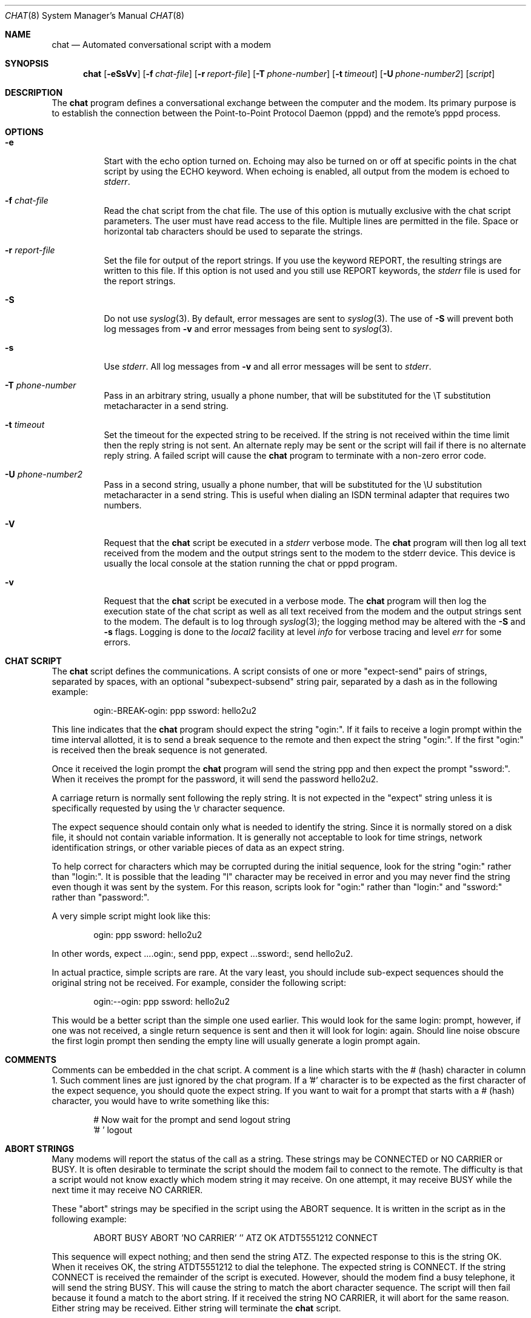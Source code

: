 .\" $FreeBSD: stable/12/usr.bin/chat/chat.8 240370 2012-09-11 19:25:59Z joel $
.Dd September 10, 2012
.Dt CHAT 8
.Os
.Sh NAME
.Nm chat
.Nd Automated conversational script with a modem
.Sh SYNOPSIS
.Nm
.Op Fl eSsVv
.Op Fl f Ar chat-file
.Op Fl r Ar report-file
.Op Fl T Ar phone-number
.Op Fl t Ar timeout
.Op Fl U Ar phone-number2
.Op Ar script
.Sh DESCRIPTION
The
.Nm
program defines a conversational exchange between the
computer and the modem.
Its primary purpose is to establish the
connection between the Point-to-Point Protocol Daemon
.Pq pppd
and the remote's pppd process.
.Sh OPTIONS
.Bl -tag -width indent
.It Fl e
Start with the echo option turned on.
Echoing may also be turned on
or off at specific points in the chat script by using the ECHO
keyword.
When echoing is enabled, all output from the modem is echoed
to
.Em stderr .
.It Fl f Ar chat-file
Read the chat script from the chat file.
The use of this option
is mutually exclusive with the chat script parameters.
The user must
have read access to the file.
Multiple lines are permitted in the file.
Space or horizontal tab characters should be used to separate
the strings.
.It Fl r Ar report-file
Set the file for output of the report strings.
If you use the keyword
.Dv REPORT ,
the resulting strings are written to this file.
If this
option is not used and you still use
.Dv REPORT
keywords, the
.Pa stderr
file is used for the report strings.
.It Fl S
Do not use
.Xr syslog 3 .
By default, error messages are sent to
.Xr syslog 3 .
The use of
.Fl S
will prevent both log messages from
.Fl v
and error messages from being sent to
.Xr syslog 3 .
.It Fl s
Use
.Em stderr .
All log messages from
.Fl v
and all error messages will be
sent to
.Em stderr .
.It Fl T Ar phone-number
Pass in an arbitrary string, usually a phone number, that will be
substituted for the \\T substitution metacharacter in a send string.
.It Fl t Ar timeout
Set the timeout for the expected string to be received.
If the string
is not received within the time limit then the reply string is not
sent.
An alternate reply may be sent or the script will fail if there
is no alternate reply string.
A failed script will cause the
.Nm
program to terminate with a non-zero error code.
.It Fl U Ar phone-number2
Pass in a second string, usually a phone number, that will be
substituted for the \\U substitution metacharacter in a send string.
This is useful when dialing an ISDN terminal adapter that requires two
numbers.
.It Fl V
Request that the
.Nm
script be executed in a
.Em stderr
verbose mode.
The
.Nm
program will then log all text received from the
modem and the output strings sent to the modem to the stderr device.
This
device is usually the local console at the station running the chat or
pppd program.
.It Fl v
Request that the
.Nm
script be executed in a verbose mode.
The
.Nm
program will then log the execution state of the chat
script as well as all text received from the modem and the output
strings sent to the modem.
The default is to log through
.Xr syslog 3 ;
the logging method may be altered with the
.Fl S
and
.Fl s
flags.
Logging is done to the
.Em local2
facility at level
.Em info
for verbose tracing and level
.Em err
for some errors.
.El
.Sh CHAT SCRIPT
The
.Nm
script defines the communications.
A script consists of one or more "expect-send" pairs of strings,
separated by spaces, with an optional "subexpect-subsend" string pair,
separated by a dash as in the following example:
.Pp
.D1 ogin:-BREAK-ogin: ppp ssword: hello2u2
.Pp
This line indicates that the
.Nm
program should expect the string "ogin:".
If it fails to receive a login prompt within the time interval
allotted, it is to send a break sequence to the remote and then expect the
string "ogin:".
If the first "ogin:" is received then the break sequence is
not generated.
.Pp
Once it received the login prompt the
.Nm
program will send the
string ppp and then expect the prompt "ssword:".
When it receives the
prompt for the password, it will send the password hello2u2.
.Pp
A carriage return is normally sent following the reply string.
It is not
expected in the "expect" string unless it is specifically requested by using
the \\r character sequence.
.Pp
The expect sequence should contain only what is needed to identify the
string.
Since it is normally stored on a disk file, it should not contain
variable information.
It is generally not acceptable to look for time
strings, network identification strings, or other variable pieces of data as
an expect string.
.Pp
To help correct for characters which may be corrupted during the initial
sequence, look for the string "ogin:" rather than "login:".
It is possible
that the leading "l" character may be received in error and you may never
find the string even though it was sent by the system.
For this reason,
scripts look for "ogin:" rather than "login:" and "ssword:" rather than
"password:".
.Pp
A very simple script might look like this:
.Pp
.D1 ogin: ppp ssword: hello2u2
.Pp
In other words, expect ....ogin:, send ppp, expect ...ssword:, send hello2u2.
.Pp
In actual practice, simple scripts are rare.
At the vary least, you
should include sub-expect sequences should the original string not be
received.
For example, consider the following script:
.Pp
.D1 ogin:--ogin: ppp ssword: hello2u2
.Pp
This would be a better script than the simple one used earlier.
This would look
for the same login: prompt, however, if one was not received, a single
return sequence is sent and then it will look for login: again.
Should line
noise obscure the first login prompt then sending the empty line will
usually generate a login prompt again.
.Sh COMMENTS
Comments can be embedded in the chat script.
A comment is a line which
starts with the # (hash) character in column 1.
Such comment
lines are just ignored by the chat program.
If a '#' character is to
be expected as the first character of the expect sequence, you should
quote the expect string.
If you want to wait for a prompt that starts with a # (hash)
character, you would have to write something like this:
.Bd -literal -offset indent
# Now wait for the prompt and send logout string
\&'# ' logout
.Ed
.Sh ABORT STRINGS
Many modems will report the status of the call as a string.
These strings may be
.Dv CONNECTED
or
.Dv NO CARRIER
or
.Dv BUSY .
It is often desirable to terminate the script should the modem fail to
connect to the remote.
The difficulty is that a script would not know
exactly which modem string it may receive.
On one attempt, it may receive
.Dv BUSY
while the next time it may receive
.Dv NO CARRIER .
.Pp
These "abort" strings may be specified in the script using the ABORT
sequence.
It is written in the script as in the following example:
.Pp
.D1 ABORT BUSY ABORT 'NO CARRIER' '' ATZ OK ATDT5551212 CONNECT
.Pp
This sequence will expect nothing; and then send the string ATZ.
The expected response to this is the string
.Dv OK .
When it receives
.Dv OK ,
the string ATDT5551212 to dial the telephone.
The expected string is
.Dv CONNECT .
If the string
.Dv CONNECT
is received the remainder of the
script is executed.
However, should the modem find a busy telephone, it will
send the string
.Dv BUSY .
This will cause the string to match the abort
character sequence.
The script will then fail because it found a match to
the abort string.
If it received the string
.Dv NO CARRIER ,
it will abort
for the same reason.
Either string may be received.
Either string will
terminate the
.Nm
script.
.Sh CLR_ABORT STRINGS
This sequence allows for clearing previously set
.Dv ABORT
strings.
.Dv ABORT
strings are kept in an array of a pre-determined size (at
compilation time); CLR_ABORT will reclaim the space for cleared
entries so that new strings can use that space.
.Sh SAY STRINGS
The
.Dv SAY
directive allows the script to send strings to the user
at the terminal via standard error.
If
.Nm
is being run by
pppd, and pppd is running as a daemon (detached from its controlling
terminal), standard error will normally be redirected to the file
.Pa /etc/ppp/connect-errors .
.Pp
.Dv SAY
strings must be enclosed in single or double quotes.
If carriage return and line feed are needed in the string to be output,
you must explicitly add them to your string.
.Pp
The
.Dv SAY
strings could be used to give progress messages in sections of
the script where you want to have 'ECHO OFF' but still let the user
know what is happening.  An example is:
.Bd -literal -offset indent
ABORT BUSY
ECHO OFF
SAY "Dialling your ISP...\\n"
\&'' ATDT5551212
TIMEOUT 120
SAY "Waiting up to 2 minutes for connection ... "
CONNECT ''
SAY "Connected, now logging in ...\\n"
ogin: account
ssword: pass
$ SAY "Logged in OK ...\\n" \fIetc ...\fR
.Ed
.Pp
This sequence will only present the
.Dv SAY
strings to the user and all
the details of the script will remain hidden.
For example, if the
above script works, the user will see:
.Bd -literal -offset indent
Dialling your ISP...
Waiting up to 2 minutes for connection ... Connected, now logging in ...
Logged in OK ...
.Ed
.Sh REPORT STRINGS
A report string is similar to the
.Dv ABORT
string.
The difference
is that the strings, and all characters to the next control character
such as a carriage return, are written to the report file.
.Pp
The report strings may be used to isolate the transmission rate of the
modem's connect string and return the value to the chat user.
The
analysis of the report string logic occurs in conjunction with the
other string processing such as looking for the expect string.
The use
of the same string for a report and abort sequence is probably not
very useful, however, it is possible.
.Pp
The report strings to no change the completion code of the program.
.Pp
These "report" strings may be specified in the script using the
.Dv REPORT
sequence.
It is written in the script as in the following example:
.Pp
.D1 REPORT CONNECT ABORT BUSY '' ATDT5551212 CONNECT '' ogin: account
.Pp
This sequence will expect nothing; and then send the string
ATDT5551212 to dial the telephone.
The expected string is
.Dv CONNECT .
If the string
.Dv CONNECT
is received the remainder
of the script is executed.
In addition the program will write to the
expect-file the string "CONNECT" plus any characters which follow it
such as the connection rate.
.Sh CLR_REPORT STRINGS
This sequence allows for clearing previously set
.Dv REPORT
strings.
.Dv REPORT
strings are kept in an array of a pre-determined size (at
compilation time); CLR_REPORT will reclaim the space for cleared
entries so that new strings can use that space.
.Sh ECHO
The echo options controls whether the output from the modem is echoed
to
.Em stderr .
This option may be set with the
.Fl e
option, but
it can also be controlled by the
.Dv ECHO
keyword.
The "expect-send"
pair
.Dv ECHO ON
enables echoing, and
.Dv ECHO OFF
disables it.
With this keyword you can select which parts of the
conversation should be visible.
For instance, with the following
script:
.Bd -literal -offset indent
ABORT   'BUSY'
ABORT   'NO CARRIER'
\&''      ATZ
OK\\r\\n  ATD1234567
\\r\\n    \\c
ECHO    ON
CONNECT \\c
ogin:   account
.Ed
.Pp
all output resulting from modem configuration and dialing is not visible,
but starting with the
.Dv CONNECT
or
.Dv BUSY
message, everything
will be echoed.
.Sh HANGUP
The
.Dv HANGUP
options control whether a modem hangup should be considered
as an error or not.
This option is useful in scripts for dialling
systems which will hang up and call your system back.
The
.Dv HANGUP
options can be
.Dv ON
or
.Dv OFF .
.Pp
When
.Dv HANGUP
is set
.Dv OFF
and the modem hangs up (e.g., after the first
stage of logging in to a callback system),
.Nm
will continue
running the script (e.g., waiting for the incoming call and second
stage login prompt).
As soon as the incoming call is connected, you
should use the
.Dv HANGUP ON
directive to reinstall normal hang up
signal behavior.
Here is a (simple) example script:
.Bd -literal -offset indent
ABORT   'BUSY'
\&''      ATZ
OK\\r\\n  ATD1234567
\\r\\n    \\c
CONNECT \\c
\&'Callback login:' call_back_ID
HANGUP OFF
ABORT "Bad Login"
\&'Callback Password:' Call_back_password
TIMEOUT 120
CONNECT \\c
HANGUP ON
ABORT "NO CARRIER"
ogin:--BREAK--ogin: real_account
\fIetc ...\fR
.Ed
.Sh TIMEOUT
The initial timeout value is 45 seconds.
This may be changed using the
.Fl t
parameter.
.Pp
To change the timeout value for the next expect string, the following
example may be used:
.Bd -literal -offset indent
ATZ OK ATDT5551212 CONNECT TIMEOUT 10 ogin:--ogin: TIMEOUT 5 assword: hello2u2
.Ed
.Pp
This will change the timeout to 10 seconds when it expects the login:
prompt.
The timeout is then changed to 5 seconds when it looks for the
password prompt.
.Pp
The timeout, once changed, remains in effect until it is changed again.
.Sh SENDING EOT
The special reply string of
.Dv EOT
indicates that the chat program
should send an
.Dv EOT
character to the remote.
This is normally the
End-of-file character sequence.
A return character is not sent
following the
.Dv EOT .
.Pp
The
.Dv EOT
sequence may be embedded into the send string using the
sequence ^D.
.Sh GENERATING BREAK
The special reply string of
.Dv BREAK
will cause a break condition
to be sent.
The break is a special signal on the transmitter.
The
normal processing on the receiver is to change the transmission rate.
It may be used to cycle through the available transmission rates on
the remote until you are able to receive a valid login prompt.
.Pp
The break sequence may be embedded into the send string using the
\fI\\K\fR sequence.
.Sh ESCAPE SEQUENCES
The expect and reply strings may contain escape sequences.
All of the
sequences are legal in the reply string.
Many are legal in the expect.
Those which are not valid in the expect sequence are so indicated.
.Bl -tag -width indent
.It ''
Expects or sends a null string.
If you send a null string then it will still
send the return character.
This sequence may either be a pair of apostrophe
or quote characters.
.It \eb
represents a backspace character.
.It \ec
Suppresses the newline at the end of the reply string.
This is the only
method to send a string without a trailing return character.
It must
be at the end of the send string.
For example,
the sequence hello\\c will simply send the characters h, e, l, l, o
.Pq Em not valid in expect .
.It \ed
Delay for one second.
The program uses sleep(1) which will delay to a
maximum of one second
.Pq Em not valid in expect .
.It \eK
Insert a
.Dv BREAK
.Pq Em not valid in expect .
.It \en
Send a newline or linefeed character.
.It \eN
Send a null character.
The same sequence may be represented by \\0
.Pq Em not valid in expect .
.It \ep
Pause for a fraction of a second.
The delay is 1/10th of a second
.Pq Em not valid in expect .
.It \eq
Suppress writing the string to
.Xr syslogd 8 .
The string ?????? is
written to the log in its place
.Pq Em not valid in expect .
.It \er
Send or expect a carriage return.
.It \es
Represents a space character in the string.
This may be used when it
is not desirable to quote the strings which contains spaces.
The
sequence 'HI TIM' and HI\\sTIM are the same.
.It \et
Send or expect a tab character.
.It \e
Send or expect a backslash character.
.It \eddd
Collapse the octal digits (ddd) into a single ASCII character and send that
character
.Pq Em some characters are not valid in expect .
.It \^^C
Substitute the sequence with the control character represented by C.
For example, the character DC1 (17) is shown as \^^Q
.Pq Em some characters are not valid in expect .
.El
.Sh TERMINATION CODES
The
.Nm
program will terminate with the following completion
codes.
.Bl -tag -width indent
.It 0
The normal termination of the program.
This indicates that the script
was executed without error to the normal conclusion.
.It 1
One or more of the parameters are invalid or an expect string was too
large for the internal buffers.
This indicates that the program as not
properly executed.
.It 2
An error occurred during the execution of the program.
This may be due
to a read or write operation failing for some reason or chat receiving
a signal such as
.Dv SIGINT .
.It 3
A timeout event occurred when there was an
.Em expect
string without
having a "-subsend" string.
This may mean that you did not program the
script correctly for the condition or that some unexpected event has
occurred and the expected string could not be found.
.It 4
The first string marked as an
.Dv ABORT
condition occurred.
.It 5
The second string marked as an
.Dv ABORT
condition occurred.
.It 6
The third string marked as an
.Dv ABORT
condition occurred.
.It 7
The fourth string marked as an
.Dv ABORT
condition occurred.
.It ...
The other termination codes are also strings marked as an
.Dv ABORT
condition.
.El
.Pp
Using the termination code, it is possible to determine which event
terminated the script.
It is possible to decide if the string "BUSY"
was received from the modem as opposed to "NO DIAL TONE".
While the
first event may be retried, the second will probably have little
chance of succeeding during a retry.
.Sh SEE ALSO
Additional information about
.Nm
scripts may be found with UUCP
documentation.
The
.Nm
script was taken from the ideas proposed
by the scripts used by the uucico program.
.Pp
.Xr syslog 3 ,
.Xr syslogd 8
.Sh COPYRIGHT
The
.Nm
program is in public domain.
This is not the GNU public
license.
If it breaks then you get to keep both pieces.
